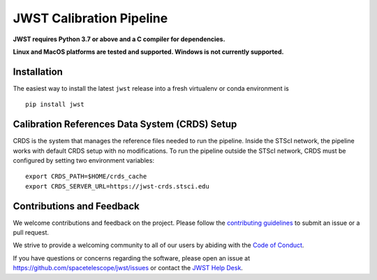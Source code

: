 JWST Calibration Pipeline
=========================

|Build Status| |codecov| |Documentation Status| |Powered by STScI Badge|
|Powered by Astropy Badge|

.. |Build Status| image:: https://github.com/spacetelescope/jwst/workflows/CI/badge.svg?branch=master
   :target: https://github.com/spacetelescope/jwst/actions
.. |codecov| image:: https://codecov.io/gh/spacetelescope/jwst/branch/master/graph/badge.svg?token=Utf5Zs9g7z
   :target: https://codecov.io/gh/spacetelescope/jwst
.. |Documentation Status| image:: https://readthedocs.org/projects/jwst-pipeline/badge/?version=latest
   :target: http://jwst-pipeline.readthedocs.io/en/latest/?badge=latest
.. |Powered by STScI Badge| image:: https://img.shields.io/badge/powered%20by-STScI-blue.svg?colorA=707170&colorB=3e8ddd&style=flat
   :target: http://www.stsci.edu
.. |Powered by Astropy Badge| image:: http://img.shields.io/badge/powered%20by-AstroPy-orange.svg?style=flat
   :target: http://www.astropy.org/


.. image:: docs/_static/stsci_logo.png
   :alt: STScI Logo

**JWST requires Python 3.7 or above and a C compiler for dependencies.**

**Linux and MacOS platforms are tested and supported. Windows is not
currently supported.**

Installation
------------

The easiest way to install the latest ``jwst`` release into a fresh
virtualenv or conda environment is

::

   pip install jwst


Calibration References Data System (CRDS) Setup
-----------------------------------------------

CRDS is the system that manages the reference files needed to run the
pipeline. Inside the STScI network, the pipeline works with default CRDS
setup with no modifications. To run the pipeline outside the STScI
network, CRDS must be configured by setting two environment variables:

::

   export CRDS_PATH=$HOME/crds_cache
   export CRDS_SERVER_URL=https://jwst-crds.stsci.edu


Contributions and Feedback
--------------------------

We welcome contributions and feedback on the project. Please follow the
`contributing guidelines`_ to submit an issue or a pull request.

We strive to provide a welcoming community to all of our users by
abiding with the `Code of Conduct`_.

If you have questions or concerns regarding the software, please open an
issue at https://github.com/spacetelescope/jwst/issues or contact the
`JWST Help Desk`_.

.. _contributing guidelines: CONTRIBUTING.md
.. _Code of Conduct: CODE_OF_CONDUCT.md
.. _JWST Help Desk: https://jwsthelp.stsci.edu


